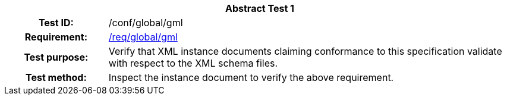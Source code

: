 [[ats_global_gml]]
[cols=">20h,<80d",width="100%"]
|===
2+<|*Abstract Test {counter:ats-id}*
|Test ID: |/conf/global/gml
|Requirement: |<<req_global_gml,/req/global/gml>>
|Test purpose: |Verify that XML instance documents claiming conformance to this specification validate with respect to the XML schema files.
|Test method: |Inspect the instance document to verify the above requirement.
|===
